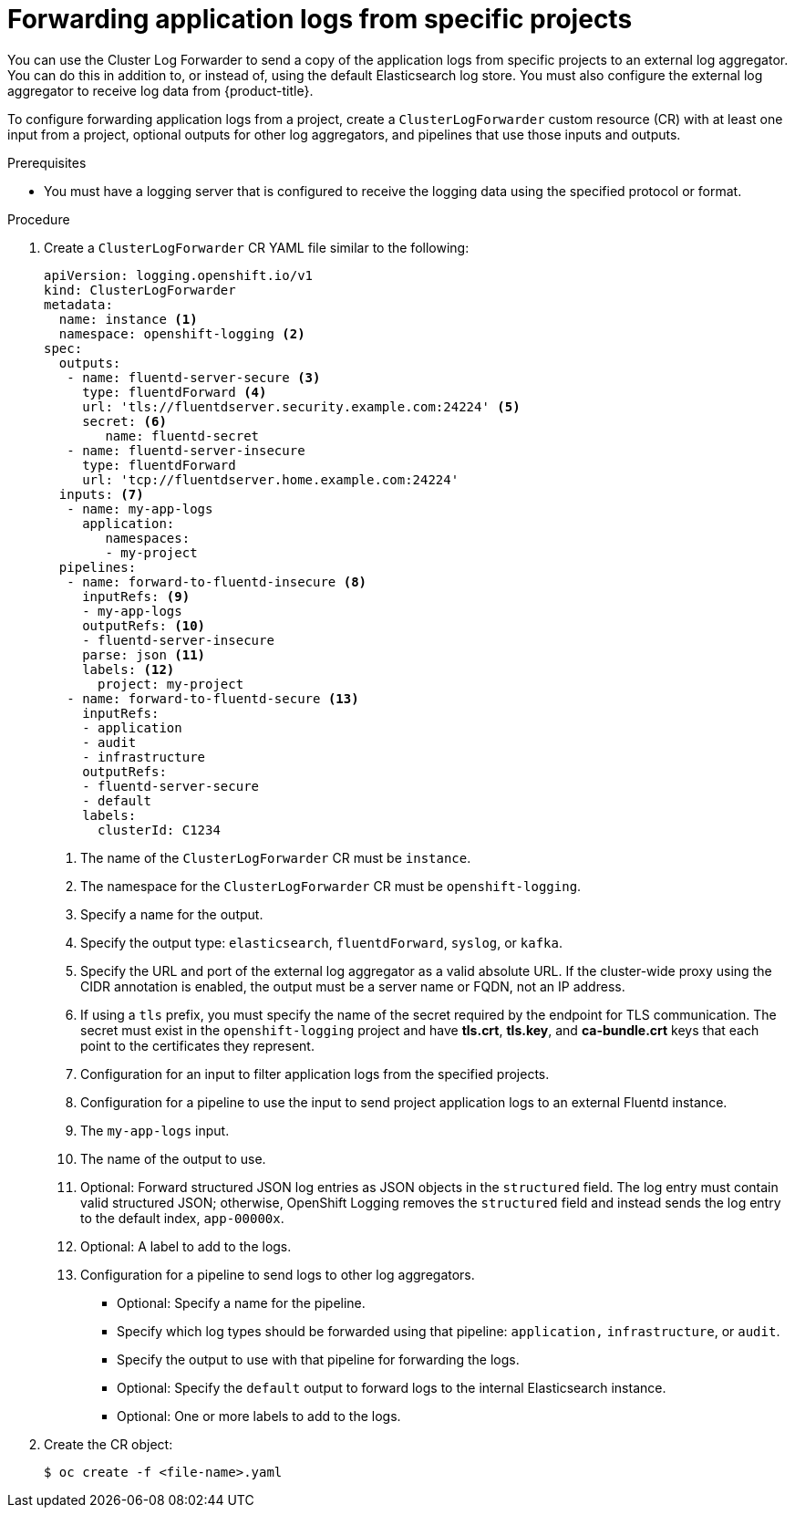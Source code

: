// Module included in the following assemblies:
//
// * logging/cluster-logging-external.adoc

[id="cluster-logging-collector-log-forward-project_{context}"]
= Forwarding application logs from specific projects

You can use the Cluster Log Forwarder to send a copy of the application logs from specific projects to an external log aggregator. You can do this in addition to, or instead of, using the default Elasticsearch log store. You must also configure the external log aggregator to receive log data from {product-title}.

To configure forwarding application logs from a project, create a `ClusterLogForwarder` custom resource (CR) with at least one input from a project, optional outputs for other log aggregators, and pipelines that use those inputs and outputs.

.Prerequisites

* You must have a logging server that is configured to receive the logging data using the specified protocol or format.

.Procedure

. Create a `ClusterLogForwarder` CR YAML file similar to the following:
+
[source,yaml]
----
apiVersion: logging.openshift.io/v1
kind: ClusterLogForwarder
metadata:
  name: instance <1>
  namespace: openshift-logging <2>
spec:
  outputs:
   - name: fluentd-server-secure <3>
     type: fluentdForward <4>
     url: 'tls://fluentdserver.security.example.com:24224' <5>
     secret: <6>
        name: fluentd-secret
   - name: fluentd-server-insecure
     type: fluentdForward
     url: 'tcp://fluentdserver.home.example.com:24224'
  inputs: <7>
   - name: my-app-logs
     application:
        namespaces:
        - my-project
  pipelines:
   - name: forward-to-fluentd-insecure <8>
     inputRefs: <9>
     - my-app-logs
     outputRefs: <10>
     - fluentd-server-insecure
     parse: json <11>
     labels: <12>
       project: my-project
   - name: forward-to-fluentd-secure <13>
     inputRefs:
     - application
     - audit
     - infrastructure
     outputRefs:
     - fluentd-server-secure
     - default
     labels:
       clusterId: C1234
----
<1> The name of the `ClusterLogForwarder` CR must be `instance`.
<2> The namespace for the `ClusterLogForwarder` CR must be `openshift-logging`.
<3> Specify a name for the output.
<4> Specify the output type: `elasticsearch`, `fluentdForward`, `syslog`, or `kafka`.
<5> Specify the URL and port of the external log aggregator as a valid absolute URL. If the cluster-wide proxy using the CIDR annotation is enabled, the output must be a server name or FQDN, not an IP address.
<6> If using a `tls` prefix, you must specify the name of the secret required by the endpoint for TLS communication. The secret must exist in the `openshift-logging` project and have *tls.crt*, *tls.key*, and *ca-bundle.crt* keys that each point to the certificates they represent.
<7> Configuration for an input to filter application logs from the specified projects.
<8> Configuration for a pipeline to use the input to send project application logs to an external Fluentd instance.
<9> The `my-app-logs` input.
<10> The name of the output to use.
<11> Optional: Forward structured JSON log entries as JSON objects in the `structured` field. The log entry must contain valid structured JSON; otherwise, OpenShift Logging removes the `structured` field and instead sends the log entry to the default index, `app-00000x`.
<12> Optional: A label to add to the logs.
<13> Configuration for a pipeline to send logs to other log aggregators.
** Optional: Specify a name for the pipeline.
** Specify which log types should be forwarded using that pipeline: `application,` `infrastructure`, or `audit`.
** Specify the output to use with that pipeline for forwarding the logs.
** Optional: Specify the `default` output to forward logs to the internal Elasticsearch instance.
** Optional: One or more labels to add to the logs.

. Create the CR object:
+
[source,terminal]
----
$ oc create -f <file-name>.yaml
----
